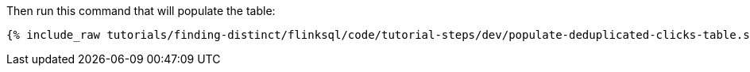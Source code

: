 Then run this command that will populate the table:
+++++
<pre class="snippet"><code class="sql">{% include_raw tutorials/finding-distinct/flinksql/code/tutorial-steps/dev/populate-deduplicated-clicks-table.sql %}</code></pre>
+++++
